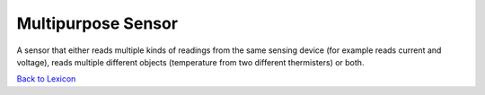 Multipurpose Sensor
====================

A sensor that either reads multiple kinds of readings from the same sensing device
(for example reads current and voltage), reads multiple different objects (temperature
from two different thermisters) or both.



`Back to Lexicon <lexicon.html>`_
